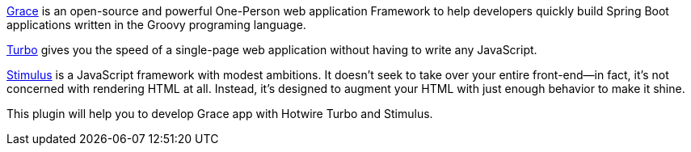https://github.com/graceframework/grace-framework[Grace] is an open-source and powerful One-Person web application Framework to help developers quickly build Spring Boot applications written in the Groovy programing language.

https://turbo.hotwired.dev[Turbo] gives you the speed of a single-page web application without having to write any JavaScript.

https://stimulus.hotwired.dev[Stimulus] is a JavaScript framework with modest ambitions. It doesn’t seek to take over your entire front-end—in fact, it’s not concerned with rendering HTML at all. Instead, it’s designed to augment your HTML with just enough behavior to make it shine. 

This plugin will help you to develop Grace app with Hotwire Turbo and Stimulus.

